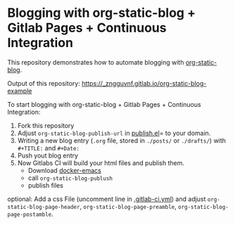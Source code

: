 * Blogging with org-static-blog + Gitlab Pages + Continuous Integration

This repository demonstrates how to automate blogging with [[https://github.com/bastibe/org-static-blog][org-static-blog]].

Output of this repository:
[[https://_zngguvnf.gitlab.io/org-static-blog-example][https://_zngguvnf.gitlab.io/org-static-blog-example]]


To start blogging with org-static-blog + Gitlab Pages + Continuous Integration:

1. Fork this repository
2. Adjust =org-static-blog-publish-url= in [[./publish.el][publish.el]]= to your domain.
3. Writing a new blog entry (=.org= file, stored in =./posts/= or =./drafts/=) with =#+TITLE:= and =#+Date:=
4. Push yout blog entry
5. Now Gitlabs CI will build your html files and publish them.
  - Download [[https://hub.docker.com/r/zngguvnf/emacs/][docker-emacs]]
  - call =org-static-blog-publush=
  - publish files
  
optional:
Add a css File (uncomment line in [[./.gitlab-ci.yml][.gitlab-ci.yml]]) and adjust =org-static-blog-page-header=, =org-static-blog-page-preamble=, 
=org-static-blog-page-postamble=.

